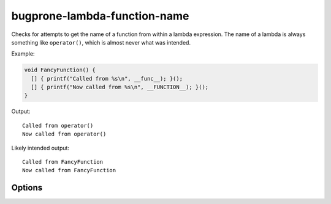 .. title:: clang-tidy - bugprone-lambda-function-name

bugprone-lambda-function-name
=============================

Checks for attempts to get the name of a function from within a lambda
expression. The name of a lambda is always something like ``operator()``, which
is almost never what was intended.

Example:

.. code-block:: c++

  void FancyFunction() {
    [] { printf("Called from %s\n", __func__); }();
    [] { printf("Now called from %s\n", __FUNCTION__); }();
  }

Output::

  Called from operator()
  Now called from operator()

Likely intended output::

  Called from FancyFunction
  Now called from FancyFunction

Options
-------

.. option::  IgnoreMacros

  The value `true` specifies that attempting to get the name of a function from
  within a macro should not be diagnosed. The default value is `false`.
